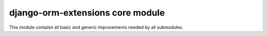 django-orm-extensions core module
=================================

This module contaisn all basic and generic improvements needed by all submodules.
